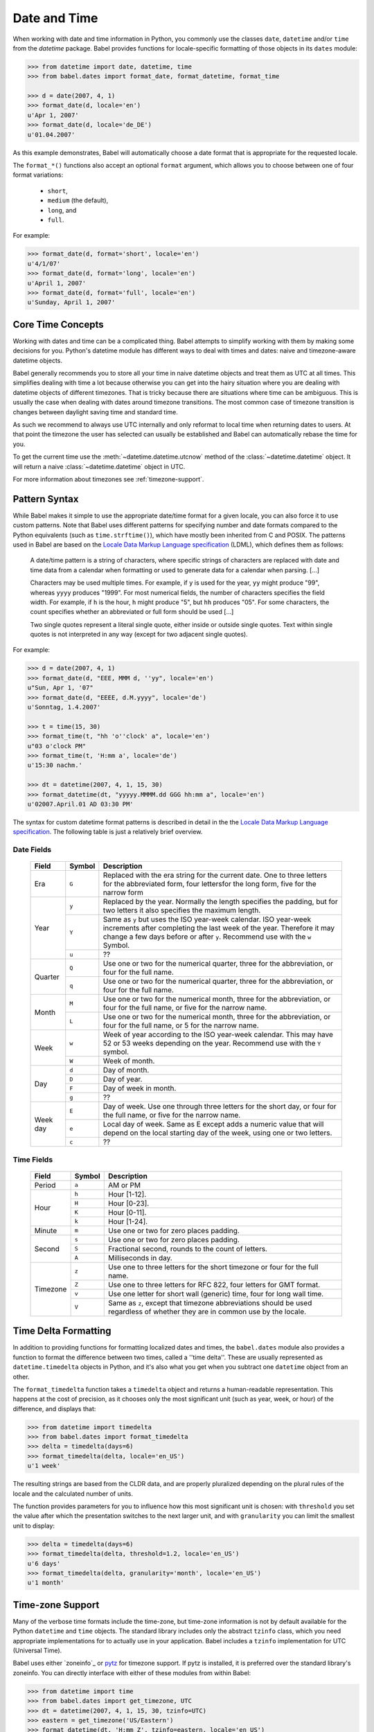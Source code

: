 .. -*- mode: rst; encoding: utf-8 -*-

.. _date-and-time:

=============
Date and Time
=============


When working with date and time information in Python, you commonly use the
classes ``date``, ``datetime`` and/or ``time`` from the `datetime` package.
Babel provides functions for locale-specific formatting of those objects in its
``dates`` module:

.. code-block:: pycon

    >>> from datetime import date, datetime, time
    >>> from babel.dates import format_date, format_datetime, format_time

    >>> d = date(2007, 4, 1)
    >>> format_date(d, locale='en')
    u'Apr 1, 2007'
    >>> format_date(d, locale='de_DE')
    u'01.04.2007'

As this example demonstrates, Babel will automatically choose a date format
that is appropriate for the requested locale.

The ``format_*()`` functions also accept an optional ``format`` argument, which
allows you to choose between one of four format variations:

 * ``short``,
 * ``medium`` (the default),
 * ``long``, and
 * ``full``.

For example:

.. code-block:: pycon

    >>> format_date(d, format='short', locale='en')
    u'4/1/07'
    >>> format_date(d, format='long', locale='en')
    u'April 1, 2007'
    >>> format_date(d, format='full', locale='en')
    u'Sunday, April 1, 2007'

Core Time Concepts
==================

Working with dates and time can be a complicated thing.  Babel attempts to
simplify working with them by making some decisions for you.  Python's
datetime module has different ways to deal with times and dates: naive and
timezone-aware datetime objects.

Babel generally recommends you to store all your time in naive datetime
objects and treat them as UTC at all times.  This simplifies dealing with
time a lot because otherwise you can get into the hairy situation where
you are dealing with datetime objects of different timezones.  That is
tricky because there are situations where time can be ambiguous.  This is
usually the case when dealing with dates around timezone transitions.  The
most common case of timezone transition is changes between daylight saving
time and standard time.

As such we recommend to always use UTC internally and only reformat to
local time when returning dates to users.  At that point the timezone the
user has selected can usually be established and Babel can automatically
rebase the time for you.

To get the current time use the :meth:`~datetime.datetime.utcnow` method
of the :class:`~datetime.datetime` object.  It will return a naive
:class:`~datetime.datetime` object in UTC.

For more information about timezones see :ref:`timezone-support`.

Pattern Syntax
==============

While Babel makes it simple to use the appropriate date/time format for a given
locale, you can also force it to use custom patterns. Note that Babel uses
different patterns for specifying number and date formats compared to the
Python equivalents (such as ``time.strftime()``), which have mostly been
inherited from C and POSIX. The patterns used in Babel are based on the
`Locale Data Markup Language specification`_ (LDML), which defines them as
follows:

    A date/time pattern is a string of characters, where specific strings of
    characters are replaced with date and time data from a calendar when
    formatting or used to generate data for a calendar when parsing. […]

    Characters may be used multiple times. For example, if ``y`` is used for the
    year, ``yy`` might produce "99", whereas ``yyyy`` produces "1999". For most
    numerical fields, the number of characters specifies the field width. For
    example, if ``h`` is the hour, ``h`` might produce "5", but ``hh`` produces
    "05". For some characters, the count specifies whether an abbreviated or full
    form should be used […]

    Two single quotes represent a literal single quote, either inside or outside
    single quotes. Text within single quotes is not interpreted in any way (except
    for two adjacent single quotes).

For example:

.. code-block:: pycon

    >>> d = date(2007, 4, 1)
    >>> format_date(d, "EEE, MMM d, ''yy", locale='en')
    u"Sun, Apr 1, '07"
    >>> format_date(d, "EEEE, d.M.yyyy", locale='de')
    u'Sonntag, 1.4.2007'

    >>> t = time(15, 30)
    >>> format_time(t, "hh 'o''clock' a", locale='en')
    u"03 o'clock PM"
    >>> format_time(t, 'H:mm a', locale='de')
    u'15:30 nachm.'

    >>> dt = datetime(2007, 4, 1, 15, 30)
    >>> format_datetime(dt, "yyyyy.MMMM.dd GGG hh:mm a", locale='en')
    u'02007.April.01 AD 03:30 PM'

The syntax for custom datetime format patterns is described in detail in the
the `Locale Data Markup Language specification`_. The following table is just a
relatively brief overview.

 .. _`Locale Data Markup Language specification`:
    https://unicode.org/reports/tr35/#Date_Format_Patterns

Date Fields
-----------

  +----------+--------+--------------------------------------------------------+
  | Field    | Symbol | Description                                            |
  +==========+========+========================================================+
  | Era      | ``G``  | Replaced with the era string for the current date. One |
  |          |        | to three letters for the abbreviated form, four        |
  |          |        | lettersfor the long form, five for the narrow form     |
  +----------+--------+--------------------------------------------------------+
  | Year     | ``y``  | Replaced by the year. Normally the length specifies    |
  |          |        | the padding, but for two letters it also specifies the |
  |          |        | maximum length.                                        |
  |          +--------+--------------------------------------------------------+
  |          | ``Y``  | Same as ``y`` but uses the ISO year-week calendar. ISO |
  |          |        | year-week increments after completing the last week of |
  |          |        | the year. Therefore it may change a few days before or |
  |          |        | after ``y``. Recommend use with the ``w`` Symbol.      |
  |          +--------+--------------------------------------------------------+
  |          | ``u``  | ??                                                     |
  +----------+--------+--------------------------------------------------------+
  | Quarter  | ``Q``  | Use one or two for the numerical quarter, three for    |
  |          |        | the abbreviation, or four for the full name.           |
  |          +--------+--------------------------------------------------------+
  |          | ``q``  | Use one or two for the numerical quarter, three for    |
  |          |        | the abbreviation, or four for the full name.           |
  +----------+--------+--------------------------------------------------------+
  | Month    | ``M``  | Use one or two for the numerical month, three for the  |
  |          |        | abbreviation, or four for the full name, or five for   |
  |          |        | the narrow name.                                       |
  |          +--------+--------------------------------------------------------+
  |          | ``L``  | Use one or two for the numerical month, three for the  |
  |          |        | abbreviation, or four for the full name, or 5 for the  |
  |          |        | narrow name.                                           |
  +----------+--------+--------------------------------------------------------+
  | Week     | ``w``  | Week of year according to the ISO year-week calendar.  |
  |          |        | This may have 52 or 53 weeks depending on the year.    |
  |          |        | Recommend use with the ``Y`` symbol.                   |
  |          +--------+--------------------------------------------------------+
  |          | ``W``  | Week of month.                                         |
  +----------+--------+--------------------------------------------------------+
  | Day      | ``d``  | Day of month.                                          |
  |          +--------+--------------------------------------------------------+
  |          | ``D``  | Day of year.                                           |
  |          +--------+--------------------------------------------------------+
  |          | ``F``  | Day of week in month.                                  |
  |          +--------+--------------------------------------------------------+
  |          | ``g``  | ??                                                     |
  +----------+--------+--------------------------------------------------------+
  | Week day | ``E``  | Day of week. Use one through three letters for the     |
  |          |        | short day, or four for the full name, or five for the  |
  |          |        | narrow name.                                           |
  |          +--------+--------------------------------------------------------+
  |          | ``e``  | Local day of week. Same as E except adds a numeric     |
  |          |        | value that will depend on the local starting day of    |
  |          |        | the week, using one or two letters.                    |
  |          +--------+--------------------------------------------------------+
  |          | ``c``  | ??                                                     |
  +----------+--------+--------------------------------------------------------+

Time Fields
-----------

  +----------+--------+--------------------------------------------------------+
  | Field    | Symbol | Description                                            |
  +==========+========+========================================================+
  | Period   | ``a``  | AM or PM                                               |
  +----------+--------+--------------------------------------------------------+
  | Hour     | ``h``  | Hour [1-12].                                           |
  |          +--------+--------------------------------------------------------+
  |          | ``H``  | Hour [0-23].                                           |
  |          +--------+--------------------------------------------------------+
  |          | ``K``  | Hour [0-11].                                           |
  |          +--------+--------------------------------------------------------+
  |          | ``k``  | Hour [1-24].                                           |
  +----------+--------+--------------------------------------------------------+
  | Minute   | ``m``  | Use one or two for zero places padding.                |
  +----------+--------+--------------------------------------------------------+
  | Second   | ``s``  | Use one or two for zero places padding.                |
  |          +--------+--------------------------------------------------------+
  |          | ``S``  | Fractional second, rounds to the count of letters.     |
  |          +--------+--------------------------------------------------------+
  |          | ``A``  | Milliseconds in day.                                   |
  +----------+--------+--------------------------------------------------------+
  | Timezone | ``z``  | Use one to three letters for the short timezone or     |
  |          |        | four for the full name.                                |
  |          +--------+--------------------------------------------------------+
  |          | ``Z``  | Use one to three letters for RFC 822, four letters for |
  |          |        | GMT format.                                            |
  |          +--------+--------------------------------------------------------+
  |          | ``v``  | Use one letter for short wall (generic) time, four for |
  |          |        | long wall time.                                        |
  |          +--------+--------------------------------------------------------+
  |          | ``V``  | Same as ``z``, except that timezone abbreviations      |
  |          |        | should be used regardless of whether they are in       |
  |          |        | common use by the locale.                              |
  +----------+--------+--------------------------------------------------------+


Time Delta Formatting
=====================

In addition to providing functions for formatting localized dates and times,
the ``babel.dates`` module also provides a function to format the difference
between two times, called a ''time delta''. These are usually represented as
``datetime.timedelta`` objects in Python, and it's also what you get when you
subtract one ``datetime`` object from an other.

The ``format_timedelta`` function takes a ``timedelta`` object and returns a
human-readable representation. This happens at the cost of precision, as it
chooses only the most significant unit (such as year, week, or hour) of the
difference, and displays that:

.. code-block:: pycon

    >>> from datetime import timedelta
    >>> from babel.dates import format_timedelta
    >>> delta = timedelta(days=6)
    >>> format_timedelta(delta, locale='en_US')
    u'1 week'

The resulting strings are based from the CLDR data, and are properly
pluralized depending on the plural rules of the locale and the calculated
number of units.

The function provides parameters for you to influence how this most significant
unit is chosen: with ``threshold`` you set the value after which the
presentation switches to the next larger unit, and with ``granularity`` you
can limit the smallest unit to display:

.. code-block:: pycon

    >>> delta = timedelta(days=6)
    >>> format_timedelta(delta, threshold=1.2, locale='en_US')
    u'6 days'
    >>> format_timedelta(delta, granularity='month', locale='en_US')
    u'1 month'

.. _timezone-support:

Time-zone Support
=================

Many of the verbose time formats include the time-zone, but time-zone
information is not by default available for the Python ``datetime`` and
``time`` objects. The standard library includes only the abstract ``tzinfo``
class, which you need appropriate implementations for to actually use in your
application. Babel includes a ``tzinfo`` implementation for UTC (Universal
Time).

Babel uses either `zoneinfo`_ or `pytz`_ for timezone support.
If pytz is installed, it is preferred over the standard library's zoneinfo.
You can directly interface with either of these modules from within Babel:

.. code-block:: pycon

    >>> from datetime import time
    >>> from babel.dates import get_timezone, UTC
    >>> dt = datetime(2007, 4, 1, 15, 30, tzinfo=UTC)
    >>> eastern = get_timezone('US/Eastern')
    >>> format_datetime(dt, 'H:mm Z', tzinfo=eastern, locale='en_US')
    u'11:30 -0400'

The recommended approach to deal with different time-zones in a Python
application is to always use UTC internally, and only convert from/to the users
time-zone when accepting user input and displaying date/time data, respectively.
You can use Babel together with ``zoneinfo`` or ``pytz`` to apply a time-zone
to any ``datetime`` or ``time`` object for display, leaving the original
information unchanged:

.. code-block:: pycon

    >>> british = get_timezone('Europe/London')
    >>> format_datetime(dt, 'H:mm zzzz', tzinfo=british, locale='en_US')
    u'16:30 British Summer Time'

Here, the given UTC time is adjusted to the "Europe/London" time-zone, and
daylight savings time is taken into account. Daylight savings time is also
applied to ``format_time``, but because the actual date is unknown in that
case, the current day is assumed to determine whether DST or standard time
should be used.

Babel also provides support for working with the local timezone of
your operating system.  It's provided through the ``LOCALTZ`` constant:

.. code-block:: pycon

    >>> from babel.dates import LOCALTZ, get_timezone_name
    >>> LOCALTZ
    <DstTzInfo 'Europe/Vienna' CET+1:00:00 STD>
    >>> get_timezone_name(LOCALTZ)
    u'Central European Time'

.. _pytz: https://pythonhosted.org/pytz/


Localized Time-zone Names
-------------------------

While the ``Locale`` class provides access to various locale display names
related to time-zones, the process of building a localized name of a time-zone
is actually quite complicated. Babel implements it in separately usable
functions in the ``babel.dates`` module, most importantly the
``get_timezone_name`` function:

.. code-block:: pycon

    >>> from babel import Locale
    >>> from babel.dates import get_timezone_name, get_timezone

    >>> tz = get_timezone('Europe/Berlin')
    >>> get_timezone_name(tz, locale=Locale.parse('pt_PT'))
    u'Hora da Europa Central'

You can pass the function either a ``datetime.tzinfo`` object, or a
``datetime.date`` or ``datetime.datetime`` object. If you pass an actual date,
the function will be able to take daylight savings time into account. If you
pass just the time-zone, Babel does not know whether daylight savings time is
in effect, so it uses a generic representation, which is useful for example to
display a list of time-zones to the user.

.. code-block:: pycon

    >>> from datetime import datetime
    >>> from babel.dates import _localize

    >>> dt = _localize(tz, datetime(2007, 8, 15))
    >>> get_timezone_name(dt, locale=Locale.parse('de_DE'))
    u'Mitteleurop\xe4ische Sommerzeit'
    >>> get_timezone_name(tz, locale=Locale.parse('de_DE'))
    u'Mitteleurop\xe4ische Zeit'
